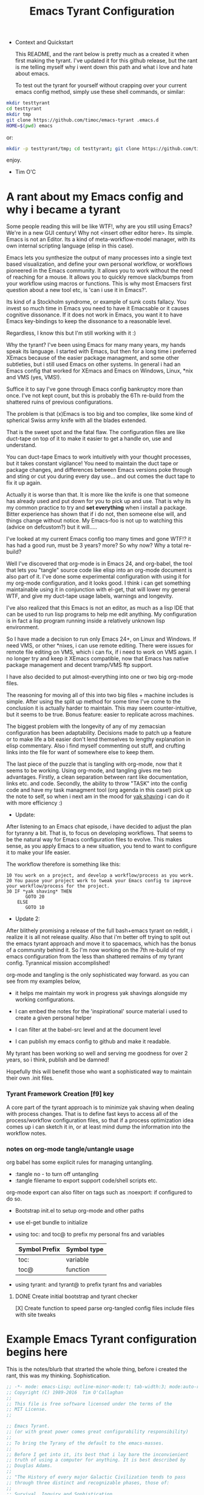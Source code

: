 # -*- mode: org; mode:auto-revert; -*-
#+TITLE: Emacs Tyrant Configuration
#+DESCRIPTION: The Tyranny of the default configuration
#+STARTUP: nohideblocks
#+CATEGORY: EmacsRC
#+KEYWORDS: Emacs config git

- Context and Quickstart

  This README, and the rant below is pretty much as a created it when
  first making the tyrant. I've updated it for this github release, but
  the rant is me telling myself why i went down this path and what i
  love and hate about emacs.

  To test out the tyrant for yourself without crapping over your current
  emacs config method, simply use these shell commands, or similar:
#+BEGIN_SRC sh :tangle no
mkdir testtyrant
cd testtyrant
mkdir tmp
git clone https://github.com/timoc/emacs-tyrant .emacs.d
HOME=$(pwd) emacs
#+END_SRC
or:
#+BEGIN_SRC sh :tangle no
mkdir -p testtyrant/tmp; cd testtyrant; git clone https://github.com/timoc/emacs-tyrant .emacs.d ; HOME=$(pwd) emacs
#+END_SRC
  enjoy.
- Tim O'C

* A rant about my Emacs config and why i became a tyrant

  Some people reading this will be like WTF!, why are you still using
  Emacs? We're in a new GUI century! Why not <insert other editor here>.
  Its simple. Emacs is not an Editor. Its a kind of meta-workflow-model
  manager, with its own internal scripting language (elisp in this case).

  Emacs lets you synthesize the output of many processes into a single
  text based visualization, and define your own personal workflow, or
  workflows pioneered in the Emacs community. It allows you to work
  without the need of reaching for a mouse. It allows you to quickly
  remove slack/bumps from your workflow using macros or functions. This
  is why most Emacsers first question about a new tool etc, is 'can i
  use it in Emacs?'.

  Its kind of a Stockholm syndrome, or example of sunk costs fallacy.
  You invest so much time in Emacs you need to have it Emacsable or it
  causes cognitive dissonance. If it does not work in Emacs, you want it
  to have Emacs key-bindings to keep the dissonance to a reasonable
  level.

  Regardless, I know this but I'm still working with it :)

  Why the tyrant? I've been using Emacs for many many years, my hands
  speak its language. I started with Emacs, but then for a long time i
  preferred XEmacs because of the easier package managment, and some
  other subtleties, but i still used Emacs on other systems. In general
  i had an Emacs config that worked for XEmacs and Emacs on Windows,
  Linux, *nix and VMS (yes, VMS!).

  Suffice it to say I've gone through Emacs config bankruptcy more than
  once. I've not kept count, but this is probably the 6Th re-build from
  the shattered ruins of previous configurations.

  The problem is that (x)Emacs is too big and too complex, like some
  kind of spherical Swiss army knife with all the blades extended.

  That is the sweet spot and the fatal flaw. The configuration files are
  like duct-tape on top of it to make it easier to get a handle on, use
  and understand.

  You can duct-tape Emacs to work intuitively with your thought
  processes, but it takes constant vigilance! You need to maintain the
  duct tape or package changes, and differences between Emacs versions
  poke through and sting or cut you during every day use... and out
  comes the duct tape to fix it up again.

  Actually it is worse than that. It is more like the knife is one that
  someone has already used and put down for you to pick up and use. That
  is why its my common practice to try and *set everything* when i
  install a package. Bitter experience has shown that if i do not, then
  someone else will, and things change without notice. My Emacs-foo is
  not up to watching this (advice on defcustom?) but it will.....

  I've looked at my current Emacs config too many times and gone WTF!?
  it has had a good run, must be 3 years? more? So why now? Why a total
  re-build?

  Well I've discovered that org-mode is in Emacs 24, and org-babel, the
  tool that lets you "tangle" source code like elisp into an org-mode
  document is also part of it. I've done some experimental configuration
  with using it for my org-mode configuration, and it looks good. I
  think i can get something maintainable using it in conjunction with
  el-get, that will lower my general WTF, and give my duct-tape usage
  labels, warnings and longevity.

  I've also realized that this Emacs is not an editor, as much as a lisp
  IDE that can be used to run lisp programs to help me edit anything. My
  configuration is in fact a lisp program running inside a relatively
  unknown lisp environment.

  So I have made a decision to run only Emacs 24+, on Linux and
  Windows. If need VMS, or other *nixes, i can use remote editing.
  There were issues for remote file editing on VMS, which i can fix,
  if i need to work on VMS again. I no longer try and keep it XEmacs
  compatible, now that Emacs has native package management and decent
  tramp/VMS ftp support.

  I have also decided to put almost-everything into one or two big
  org-mode files.

  The reasoning for moving all of this into two big files + machine
  includes is simple. After using the split up method for some time
  I've come to the conclusion it is actually harder to maintain. This
  may seem counter-intuitive, but it seems to be true. Bonus feature:
  easier to replicate across machines.

  The biggest problem with the longevity of any of my zemacsian
  configuration has been adaptability. Decisions made to patch up a
  feature or to make life a bit easier don't lend themselves to lengthy
  explanation in elisp commentary. Also i find myself commenting out
  stuff, and crufting links into the file for want of somewhere else to
  keep them.

  The last piece of the puzzle that is tangling with org-mode, now that
  it seems to be working. Using org-mode, and tangling gives me two
  advantages. Firstly, a clean separation between rant like
  documentation, links etc. and code. Secondly, the ability to throw
  "TASK" into the config code and have my task managment tool (org agenda
  in this case!) pick up the note to self, so when i next am in the mood
  for [[http://en.wiktionary.org/wiki/yak_shaving][yak shaving]] i can do it with more efficiency :)

  - Update:

  After listening to an Emacs chat episode, i have decided to adjust
  the plan for tyranny a bit. That is, to focus on developing
  workflows. That seems to be the natural way for Emacs configuration
  files to evolve. This makes sense, as you apply Emacs to a new
  situation, you tend to want to configure it to make your life
  easier.

  The workflow therefore is something like this:

#+BEGIN_SRC
  10 You work on a project, and develop a workflow/process as you work.
  20 You pause your project work to tweak your Emacs config to improve your workflow/process for the project.
  30 IF *yak shaving* THEN
         GOTO 20
      ELSE
         GOTO 10
#+END_SRC
  - Update 2:
  After blithely promising a release of the full bash+emacs tyrant on
  reddit, i realize it is all not release quality. Also that i'm better
  off trying to split out the emacs tyrant approach and move it to
  spacemacs, which has the bonus of a community behind it. So I'm now
  working on the 7th re-build of my emacs configuration from the less
  than shattered remains of my tyrant config. Tyrannical mission
  accomplished!

  org-mode and tangling is the only sophisticated way forward. as you
  can see from my examples below,

  - it helps me maintain my work in progress yak shavings alongside my
    working configurations.

  - I can embed the notes for the 'inspirational' source material i used
    to create a given personal helper

  - I can filter at the babel-src level and at the document level

  - I can publish my emacs config to github and make it readable.

  My tyrant has been working so well and serving me goodness for over 2
  years, so i think, publish and be damned!

  Hopefully this will benefit those who want a sophisticated way to
  maintain their own .init files.

*** Tyrant Framework Creation [f9] key
    A core part of the tyrant approach is to minimize yak shaving
    when dealing with process changes. That is to define fast keys to
    access all of the process/workflow configuration files, so that if
    a process optimization idea comes up i can sketch it in, or at
    least mind dump the information into the workflow notes.

*** notes on org-mode tangle/untangle usage
    org babel has some explicit rules for managing untangling.
    - :tangle no - to turn off untangling
    - :tangle filename to export support code/shell scripts etc.

    org-mode export can also filter on tags such as :noexport: if
    configured to do so.

    - Bootstrap init.el to setup org-mode and other paths
    - use el-get bundle to initialize

    - using toc: and toc@ to prefix my personal fns and variables
      | Symbol Prefix | Symbol type |
      |---------------+-------------|
      | toc:          | variable    |
      | toc@          | function    |
    - using tyrant: and tyrant@ to prefix tyrant fns and variables

**** DONE Create initial bootstrap and tyrant checker
     [X] Create function to speed parse org-tangled config files
     include files with site tweaks

* Example Emacs Tyrant configuration begins here

This is the notes/blurb that strarted the whole thing, before i created
the rant, this was my thinking. Sophistication.

#+BEGIN_SRC emacs-lisp
;; -*- mode: emacs-Lisp; outline-minor-mode:t; tab-width:3; mode:auto-revert; -*-
;; Copyright (C) 1989-2016  Tim O'Callaghan
;;
;; This file is free software licensed under the terms of the
;; MIT License.
;;

;; Emacs Tyrant.
;; (or with great power comes great configurability responsibility)
;;
;; To bring the Tyrany of the default to the emacs-masses.
;;
;; Before I get into it, its best that i lay bare the inconvienient
;; truth of using a computer for anything. It is best described by
;; Douglas Adams.
;;
;; "The History of every major Galactic Civilization tends to pass
;; through three distinct and recognizable phases, those of:
;;
;; Survival, Inquiry and Sophistication
;;
;; otherwise known as the How, Why, and Where phases. For instance,
;; the first phase is characterized by the question 'How can we eat?'
;; the second by the question 'Why do we eat?' and the third by the
;; question 'Where shall we have lunch?”
;; - Douglas Adams, The Restaurant at the End of the Universe

;;
;; The Tyrant is here to pull your emacs configuration kicking and
;; screaming to the sophistication stage. Rather than try to figure
;; out how to do something, the tyrant will give you the workflows to
;; start getting things done.
;;
;; The whole concept is based on a single shared emacs config that can work on
;; multiple hosts and have local and shared configs using cloud storage. Using
;; its bootstrapping it will sync your configuration across devices.
;; NOTE: must have -*- mode:auto-revert -*- for bootstrapping to work properly

;; This is built upon:

;; this init file - which will bootstrap your whole local installation
;; org-mode + org babel - to document the workflow
;; el-get + git - to mangage the packages

;;
;; other tools:
;; dropbox - used to syncrhoise changes across installations

;; use:
;; save this file as your init.el, create a README.org literate init.el
;; update the ze variable to point to the appropriate place.
;; start emacs

;; to make maitainance easier, this sets up f9 as the faskey prefix for aching
;; this file, your org file, and the untangled org files.

;; note this is not for the timid yet. It is/was a work in progress. I've posted
;; this as a gist, so others can use it to create their own lierate emacs. I'm
;; currently looking to integrate this workflow + org mode approach into
;; spacemace for Space tyrant!.

;;;;;;;;;;;;;;;;;;;;;;;;;;;;;;;;;;;;;;;;;;;;;;;;;;;;;;;;;;;;;;;;;;;;;;;
;; note on my function and variable definitions.
;; Zaphod who was/is? president of the galaxy, is the current tyrant, so to
;; avoid namespace clashes:
;;
;; ze:     zemacs tyrant configuration variable prefix
;; ze@     zemacs tyrant function prefix
#+END_SRC

*** DONE Tyrant Emacs version checking
#+BEGIN_SRC emacs-lisp
  (defconst ze:flavour-tested-on
    '("GNU Emacs 24.2.1 (x86_64-unknown-linux-gnu, GTK+ Version 2.18.9)"
      "GNU Emacs 24.3.1 (x86_64-pc-linux-gnu, GTK+ Version 3.4.2)\n of 2013-04-14 on chindi10, modified by Debian"
      "GNU Emacs 24.3.1 (x86_64-pc-linux-gnu, GTK+ Version 3.10.7)\n of 2014-03-07 on lamiak, modified by Debian"
      ))

#+END_SRC

*** DONE Export Constants
  #+BEGIN_SRC emacs-lisp
  (message "++ set org source directories.")
  (defconst ze:gtd-dir (expand-file-name (concat ze:home-dir "/1-ORG_SHARED/")))
  (defconst ze:org-dir (expand-file-name (concat ze:gtd-dir "/1-PROCESS_GTD/")))
  (message "-- MEYN orgrc end")
  #+END_SRC

*** DONE emacs baseline configuration changes
  These are the changes that need to be done to make life bearable
  before doing anything else.

#+BEGIN_SRC emacs-lisp
  (message "++ Baseline changes")

  ;; general zemacsen config
  (fset 'yes-or-no-p 'y-or-n-p)       ; y/n not yes/no
  (setq make-backup-files nil)        ; stop creating those backup~ files
  (setq auto-save-default nil)        ; stop creating those #auto-save# files
  (setq debug-on-error t)             ; throw error if problem in config file
  (setq tab-width 8)                  ; tabs; normal is 8
  (setq global-auto-revert-mode t)    ; stop asking about changed local file
  (setq require-final-newline t)      ; as it says
  (setq-default indent-tabs-mode nil) ; tabs are evil by default
  (setq inhibit-startup-message t)    ; loose the startup message
  (setq message-log-max t)            ; keep messages in buffer
  (setq enable-local-variables :safe) ; enable save local var processing
  (menu-bar-mode t)                   ; menu bar on
  (toggle-scroll-bar -1)              ; no scroll bar
  (setq scroll-margin 3)              ; flip page 3 lines away from top/bottom
  (tool-bar-mode -1)                  ; no tool bar
  (blink-cursor-mode -1)              ; no blinky toolbar
  (prefer-coding-system 'utf-8)       ; default to utf-8

  ;; highlited region handling
  (delete-selection-mode)             ; delete highligted regions with <del>
  (transient-mark-mode 1)             ; highlight regions

  ;; I must have parenthesis highlighting
  (show-paren-mode t)
  (show-paren-mode 'mixed)

  ;; turn off annoying mouse behaviour
  (setq mouse-drag-copy-region nil)
  ;; (mouse-avoidance-mode 'banish)

  ;; use firefox to open new tabs for links
  (require 'browse-url)
  (setq browse-url-browser-function 'browse-url-generic)
  (setq browse-url-generic-program ze:browser-binary)
  (setq browse-url-firefox-program ze:browser-binary)
  (setq browse-url-firefox-new-window-is-tab t)

  ;; set no length of eval expression return
  (setq eval-expression-print-length nil)

  ;; set default color-theme embedded emacs 24 (e.g. deeper-blue)
  ;;(el-get-bundle reykjavik
  ;;  :url "https://github.com/mswift42/reykjavik-theme.git"
  ;;  :features reykjavik-theme)
  ;; (load-theme reykjavik-theme)
  ;; (load-theme 'manoj-dark)
  (el-get-bundle cyberpunk-theme)
  (load-theme 'cyberpunk t)


#+END_SRC

*** DONE set external environment PATHS and programs

  this collection of references to other programs that can be
  overridden in the machine local configs.

  - [ ] check for external 'tyrant' bash/zsh environment and use that
  - [ ] Push these settings down into the init.el (tyrant check functions)

#+BEGIN_SRC emacs-lisp
  (message "++ paths and programs")
  ;; paths abd binaries to add to the system PATH
  (cond (ze:linux-p
         (ze@add-dir-to-env "PATH"
                             '("~/usr/bin/"
                               "~/usr/box/bin/"
                               "~/usr/local/bin/")
                             t))
        (ze:win32-p
         ;; set diff for windows
         ;; (setq ediff-custom-diff-program "C:\\cygwin\\bin\\diff.exe")
         ;; (setq ediff-diff-program "C:\\cygwin\\bin\\diff.exe")
         (ze@add-dir-to-env "PATH"
                             '("~/usr/local/win2k/"
                               "~/usr/local/win2k/cmd/"
                               t))
         ))

#+END_SRC

*** DONE toc@ helper functions

  These are currently all in this section, but will be split
  appropriately and defined alongside the places that use them.

  this will give an example of how i use tyrant to manage my own
  user functions.

#+BEGIN_SRC emacs-lisp
  (message "++ Helper Functions")
#+END_SRC

***** DONE (defun toc@copy-file-name-to-clipboard ()
I've finished this on, so and so is exported.

#+BEGIN_SRC emacs-lisp
(defun toc@copy-file-name-to-clipboard ()
  "Copy the current buffer file name to the clipboard."
  (interactive)
  (let ((filename (if (equal major-mode 'dired-mode)
                      default-directory
                    (buffer-file-name))))
    (when filename
      (kill-new filename)
      (message "Copied buffer file name '%s' to the clipboard." filename))))

#+END_SRC

***** TODO update (defun toc@copy-file-name-to-clipboard ()
This is an example on how to manage development. I'm working on this,
and so is marked as not-tangled.

#+BEGIN_SRC emacs-lisp :tangle no
(defun toc@copy-file-name-to-clipboard ()
  "Copy the current buffer file name to the clipboard."
  (interactive)
  (let ((filename (if (equal major-mode 'dired-mode)
                      default-directory
                    (buffer-file-name))))
;; broken fix here!!!
)))

#+END_SRC

* Example Package managment here
*** DONE example package group - C/C++ Development Environment
- Autopair
#+BEGIN_SRC emacs-lisp
(el-get-bundle autopair
   (require 'autopair)
   (autopair-global-mode 0)
   (setq autopair-blink t))

#+END_SRC

- Yaml mode for travis and ansible files
#+BEGIN_SRC emacs-lisp
(el-get-bundle yaml-mode)
(el-get-bundle ansible-doc)

#+END_SRC

- ggtags
#+BEGIN_SRC emacs-lisp
(el-get-bundle ggtags
  (add-hook 'c-mode-common-hook
          (lambda ()
            (when (derived-mode-p 'c-mode 'c++-mode 'java-mode 'asm-mode)
              (ggtags-mode 1)))))

#+END_SRC

- doxymacs/doxygen
      https://github.com/timoc/epydoc-el
#+BEGIN_SRC emacs-lisp
  (el-get-bundle doxymacs
      (defun toc@doxymacs-font-lock-hook ()
        (if (or (eq major-mode 'c-mode) (eq major-mode 'c++-mode))
            (when (featurep 'doxymacs) (doxymacs-font-lock)))))

#+END_SRC

***** TODO C++ Template debugging helpers
  example of Something i'm working on from the internet, that it not promoted to prime time.
#+BEGIN_SRC emacs-lisp :tangle no
  (require 'cl)

  ;; (pushnew '("*compilation*"
;;              (minibuffer . nil)
;;              (unsplittable . t)
;;              (menu-bar-lines . 0))
;;            special-display-buffer-names)

  (defun toc@find-dedicated-frames (buf)
    (let (result)
      (dolist (window (get-buffer-window-list buf t) result)
        (let ((frame (window-frame window)))
          (when (frame-parameter frame 'unsplittable)
            (push frame result))))))

  (defun toc@setup-compile-mode ()
    ;; Support C++ better
    (modify-syntax-entry ?< "(")
    (modify-syntax-entry ?> ")")

    (dolist (frame (toc@find-dedicated-frames (current-buffer)))
      (let ((orig (frame-parameter frame 'orig-background)))
        (when orig
          (modify-frame-parameters
           frame (list (cons 'background-color orig)))))))

  ;; (add-hook 'compilation-mode-hook #'toc@setup-compile-mode)

  (defun* toc@compile-finish (buf status)
    (with-current-buffer buf
      (let* ((color (if (string-match "^finished\\b" status)
                        "#dfd"
                      "#fdd"))
             found)

        (dolist (frame (toc@find-dedicated-frames buf))
          (setq found t)
          (modify-frame-parameters
           frame
           (list (cons 'background-color color)
                 (cons 'orig-background
                       (frame-parameter frame 'background-color)))))

        (unless found
          (let ((overlay)
                (overlay (make-overlay (point-min) (point-max))))
            (overlay-put overlay 'face (list :background color))
            (overlay-put overlay 'evaporate t))))))

  ;; (add-hook 'compilation-finish-functions #'toc@compile-finish)
#+END_SRC
*** DONE Projectile project manager + active scratch buffer startup
  projectile project management log last projects to startup scratch

  http://batsov.com/projectile/
#+BEGIN_SRC emacs-lisp
  (el-get-bundle projectile
    (projectile-global-mode)
    (setq initial-scratch-message
          (concat
           ;; scatch is for evauating Elisp after all
           "#+BEGIN_SRC emacs-lisp\n\n\n#+END_SRC\n"
           "# Recent projects\n\n"
           (mapconcat (apply-partially #'format " - %s")
                      (projectile-relevant-known-projects) "\n")))
    (run-with-idle-timer 0.1 nil (lambda ()
                                   (with-current-buffer "*scratch*"
                                     (org-mode)
                                     (flyspell-mode-off))))
    )
#+END_SRC
